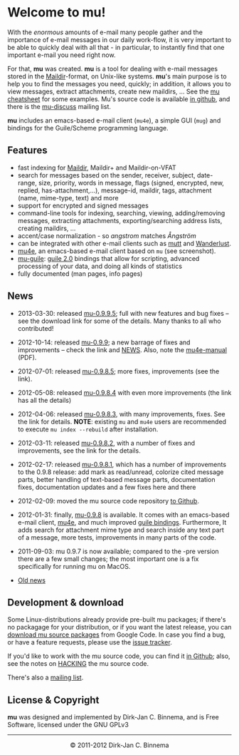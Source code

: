 #+title:
#+style: <link rel="stylesheet" type="text/css" href="mu.css">
#+html:<img src="mu.jpg" align="right" margin="10px"/>
#+options: skip t

* Welcome to mu!

  With the /enormous/ amounts of e-mail many people gather and the importance of
  e-mail messages in our daily work-flow, it is very important to be able to
  quickly deal with all that - in particular, to instantly find that one
  important e-mail you need right now.

  For that, *mu* was created.  *mu* is a tool for dealing with e-mail messages
  stored in the [[http://en.wikipedia.org/wiki/Maildir][Maildir]]-format, on Unix-like systems. *mu*'s main purpose is to
  help you to find the messages you need, quickly; in addition, it allows you to
  view messages, extract attachments, create new maildirs, ... See the [[file:cheatsheet.org][mu
  cheatsheet]] for some examples. Mu's source code is available [[https://github.com/djcb/mu][in github]], and
  there is the [[http://groups.google.com/group/mu-discuss][mu-discuss]] mailing list.

  *mu* includes an emacs-based e-mail client (=mu4e=), a simple GUI (=mug=) and
  bindings for the Guile/Scheme programming language.

** Features

   - fast indexing for [[http://en.wikipedia.org/wiki/Maildir][Maildir]], Maildir+ and Maildir-on-VFAT
   - search for messages based on the sender, receiver, subject, date-range,
     size, priority, words in message, flags (signed, encrypted, new, replied,
     has-attachment,...), message-id, maildir, tags, attachment (name,
     mime-type, text) and more
   - support for encrypted and signed messages
   - command-line tools for indexing, searching, viewing, adding/removing
     messages, extracting attachments, exporting/searching address lists,
     creating maildirs, ...
   - accent/case normalization - so /angstrom/  matches /Ångström/
   - can be integrated with other e-mail clients such as [[http://www.mutt.org/][mutt]] and [[http://www.emacswiki.org/emacs/WanderLust][Wanderlust]].
   - [[file:mu4e.html][mu4e]], an emacs-based e-mail client based on =mu= (see screenshot).
   - [[file:mu-guile.html][mu-guile]]: [[http://www.gnu.org/software/guile/][guile 2.0]] bindings that allow for scripting, advanced processing
     of your data, and doing all kinds of statistics
   - fully documented (man pages, info pages)


** News
   
   - 2013-03-30: released [[http://code.google.com/p/mu0/downloads/detail?name%3Dmu-0.9.9.5.tar.gz][mu-0.9.9.5]]; full with new features and bug fixes – see
     the download link for some of the details. Many thanks to all who
     contributed!
   - 2012-10-14: released [[http://code.google.com/p/mu0/downloads/detail?name%3Dmu-0.9.9.tar.gz][mu-0.9.9]]; a new barrage of fixes and improvements –
     check the link and [[https://github.com/djcb/mu/blob/master/NEWS][NEWS]]. Also, note the [[http://code.google.com/p/mu0/downloads/detail?name%3Dmu4e-manual-0.9.9.pdf][mu4e-manual]] (PDF).
   - 2012-07-01: released [[http://code.google.com/p/mu0/downloads/detail?name%3Dmu-0.9.8.5.tar.gz][mu-0.9.8.5]]; more fixes, improvements (see the link).
   - 2012-05-08: released [[http://code.google.com/p/mu0/downloads/detail?name%3Dmu-0.9.8.4.tar.gz][mu-0.9.8.4]] with even more improvements (the link has
     all the details) 
   - 2012-04-06: released [[http://code.google.com/p/mu0/downloads/detail?name%3Dmu-0.9.8.3.tar.gz][mu-0.9.8.3]], with many improvements, fixes. See the
     link for details. *NOTE*: existing =mu= and =mu4e= users are recommended to
     execute =mu index --rebuild= after installation.
   - 2012-03-11: released [[http://code.google.com/p/mu0/downloads/detail?name=mu-0.9.8.2.tar.gz][mu-0.9.8.2]], with a number of fixes and improvements,
     see the link for the details.
   - 2012-02-17: released [[http://code.google.com/p/mu0/downloads/detail?name%3Dmu-0.9.8.1.tar.gz][mu-0.9.8.1]], which has a number of improvements to the
     0.9.8 release: add mark as read/unread, colorize cited message parts,
     better handling of text-based message parts, documentation fixes,
     documentation updates and a few fixes here and there
   - 2012-02-09: moved the mu source code repository [[https://github.com/djcb/mu][to Github]].
   - 2012-01-31: finally, [[http://mu0.googlecode.com/files/mu-0.9.8.tar.gz][mu-0.9.8]] is available. It comes with an emacs-based
     e-mail client, [[file:mu4e.html][mu4e]], and much improved [[file:mu-guile.html][guile bindings]]. Furthermore, It adds
     search for attachment mime type and search inside any text part of a
     message, more tests, improvements in many parts of the code.
   - 2011-09-03: mu 0.9.7 is now available; compared to the -pre version there
     are a few small changes; the most important one is a fix specifically for
     running mu on MacOS.

   - [[file:old-news.org][Old news]]

** Development & download

#+html:<a href="mu4e-splitview.png" border="0"><img src="mu4e-splitview-small.png" align="right" margin="10px"/></a>

   Some Linux-distributions already provide pre-built mu packages; if there's no
   packagage for your distribution, or if you want the latest release, you can
   [[http://code.google.com/p/mu0/downloads/list][download mu source packages]] from Google Code. In case you find a bug, or have
   a feature requests, please use the [[https://github.com/djcb/mu/issues][issue tracker]].

   If you'd like to work with the mu source code, you can find it [[https://github.com/djcb/mu][in Github]];
   also, see the notes on [[https://github.com/djcb/mu/blob/master/HACKING][HACKING]] the mu source code.

   There's also a [[http://groups.google.com/group/mu-discuss][mailing list]].

** License & Copyright

   *mu* was designed and implemented by Dirk-Jan C. Binnema, and is Free
   Software, licensed under the GNU GPLv3

#+html:<hr/><div align="center">&copy; 2011-2012 Dirk-Jan C. Binnema</div>
#+begin_html
<script type="text/javascript">
var gaJsHost = (("https:" == document.location.protocol) ? "https://ssl." : "http://www.");
document.write(unescape("%3Cscript src='" + gaJsHost + "google-analytics.com/ga.js' type='text/javascript'%3E%3C/script%3E"));
</script>
<script type="text/javascript">
var pageTracker = _gat._getTracker("UA-578531-1");
pageTracker._trackPageview();
</script>
#+end_html
